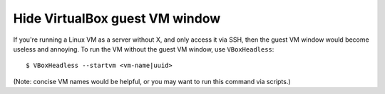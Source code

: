 .. meta::
    :tags: virtualbox, vm

###############################
Hide VirtualBox guest VM window
###############################

If you're running a Linux VM as a server without X, and only access it via SSH, then the guest VM window would become useless and annoying.  To run the VM without the guest VM window, use ``VBoxHeadless``::

    $ VBoxHeadless --startvm <vm-name|uuid>

(Note: concise VM names would be helpful, or you may want to run this command via scripts.)
